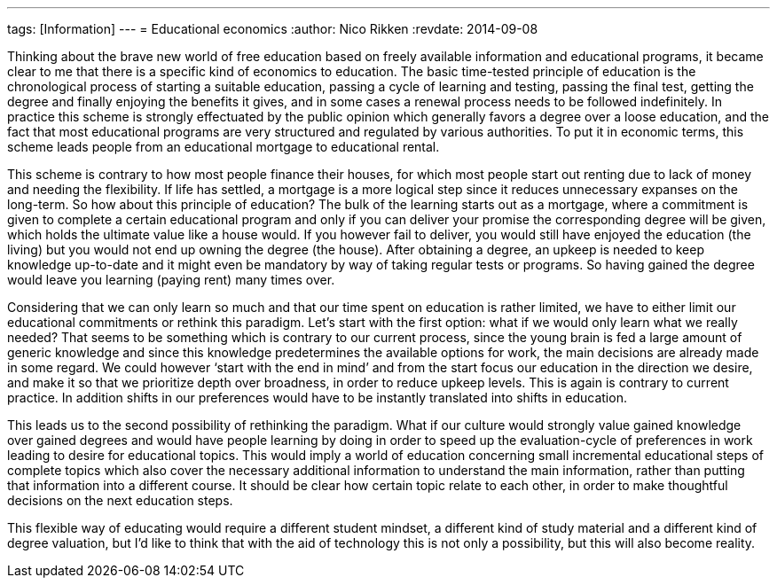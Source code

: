 ---
tags: [Information]
---
= Educational economics
:author:   Nico Rikken
:revdate:  2014-09-08

Thinking about the brave new world of free education based on freely available information and educational programs, it became clear to me that there is a specific kind of economics to education. The basic time-tested principle of education is the chronological process of starting a suitable education, passing a cycle of learning and testing, passing the final test, getting the degree and finally enjoying the benefits it gives, and in some cases a  renewal process needs to be followed indefinitely. In practice this scheme is strongly effectuated by the public opinion which generally favors a degree over a loose education, and the fact that most educational programs are very structured and regulated by various authorities. To put it in economic terms, this scheme leads people from an educational mortgage to educational rental.

This scheme is contrary to how most people finance their houses, for which most people start out renting due to lack of money and needing the flexibility. If life has settled, a mortgage is a more logical step since it reduces unnecessary expanses on the long-term. So how about this principle of education? The bulk of the learning starts out as a mortgage, where a commitment is given to complete a certain educational program and only if you can deliver your promise the corresponding degree will be given, which holds the ultimate value like a house would. If you however fail to deliver, you would still have enjoyed the education (the living) but you would not end up owning the degree (the house). After obtaining a degree, an upkeep is needed to keep knowledge up-to-date and it might even be mandatory by way of taking regular tests or programs. So having gained the degree would leave you learning (paying rent) many times over.

Considering that we can only learn so much and that our time spent on education is rather limited, we have to either limit our educational commitments or rethink this paradigm. Let’s start with the first option: what if we would only learn what we really needed? That seems to be something which is contrary to our current process, since the young brain is fed a large amount of generic knowledge and since this knowledge predetermines the available options for work, the main decisions are already made in some regard. We could however ‘start with the end in mind’ and from the start focus our education in the direction we desire, and make it so that we prioritize depth over broadness, in order to reduce upkeep levels. This is again is contrary to current practice. In addition shifts in our preferences would have to be instantly translated into shifts in education.

This leads us to the second possibility of rethinking the paradigm. What if our culture would strongly value gained knowledge over gained degrees and would have people learning by doing in order to speed up the evaluation-cycle of preferences in work leading to desire for educational topics. This would imply a world of education concerning small incremental educational steps of complete topics which also cover the necessary additional information to understand the main information, rather than putting that information into a different course. It should be clear how certain topic relate to each other, in order to make thoughtful decisions on the next education steps.

This flexible way of educating would require a different student mindset, a different kind of study material and a different kind of degree valuation, but I’d like to think that with the aid of technology this is not only a possibility, but this will also become reality.
